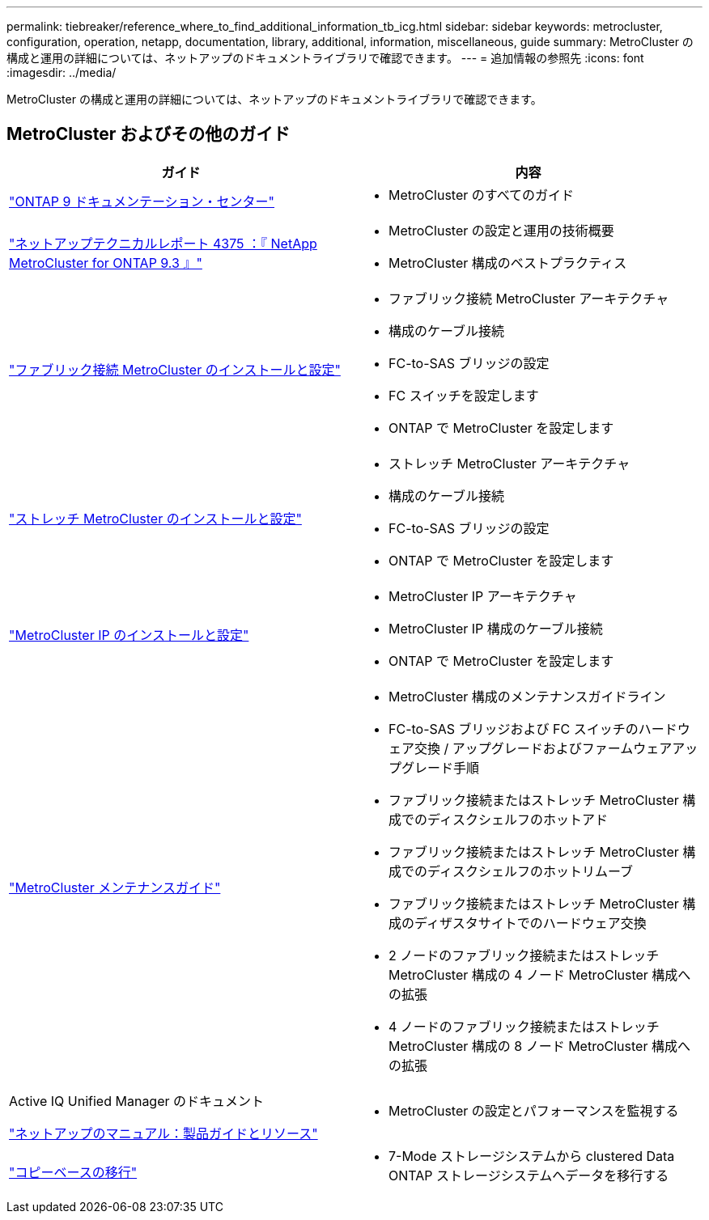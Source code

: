 ---
permalink: tiebreaker/reference_where_to_find_additional_information_tb_icg.html 
sidebar: sidebar 
keywords: metrocluster, configuration, operation, netapp, documentation, library, additional, information, miscellaneous, guide 
summary: MetroCluster の構成と運用の詳細については、ネットアップのドキュメントライブラリで確認できます。 
---
= 追加情報の参照先
:icons: font
:imagesdir: ../media/


[role="lead"]
MetroCluster の構成と運用の詳細については、ネットアップのドキュメントライブラリで確認できます。



== MetroCluster およびその他のガイド

|===
| ガイド | 内容 


 a| 
https://www.netapp.com/data-management/oncommand-system-documentation/["ONTAP 9 ドキュメンテーション・センター"]
 a| 
* MetroCluster のすべてのガイド




 a| 
http://www.netapp.com/us/media/tr-4375.pdf["ネットアップテクニカルレポート 4375 ：『 NetApp MetroCluster for ONTAP 9.3 』"]
 a| 
* MetroCluster の設定と運用の技術概要
* MetroCluster 構成のベストプラクティス




 a| 
https://docs.netapp.com/us-en/ontap-metrocluster/install-fc/index.html["ファブリック接続 MetroCluster のインストールと設定"]
 a| 
* ファブリック接続 MetroCluster アーキテクチャ
* 構成のケーブル接続
* FC-to-SAS ブリッジの設定
* FC スイッチを設定します
* ONTAP で MetroCluster を設定します




 a| 
https://docs.netapp.com/us-en/ontap-metrocluster/install-stretch/index.html["ストレッチ MetroCluster のインストールと設定"]
 a| 
* ストレッチ MetroCluster アーキテクチャ
* 構成のケーブル接続
* FC-to-SAS ブリッジの設定
* ONTAP で MetroCluster を設定します




 a| 
https://docs.netapp.com/us-en/ontap-metrocluster/install-ip/index.html["MetroCluster IP のインストールと設定"]
 a| 
* MetroCluster IP アーキテクチャ
* MetroCluster IP 構成のケーブル接続
* ONTAP で MetroCluster を設定します




 a| 
https://docs.netapp.com/us-en/ontap-metrocluster/maintain/index.html["MetroCluster メンテナンスガイド"]
 a| 
* MetroCluster 構成のメンテナンスガイドライン
* FC-to-SAS ブリッジおよび FC スイッチのハードウェア交換 / アップグレードおよびファームウェアアップグレード手順
* ファブリック接続またはストレッチ MetroCluster 構成でのディスクシェルフのホットアド
* ファブリック接続またはストレッチ MetroCluster 構成でのディスクシェルフのホットリムーブ
* ファブリック接続またはストレッチ MetroCluster 構成のディザスタサイトでのハードウェア交換
* 2 ノードのファブリック接続またはストレッチ MetroCluster 構成の 4 ノード MetroCluster 構成への拡張
* 4 ノードのファブリック接続またはストレッチ MetroCluster 構成の 8 ノード MetroCluster 構成への拡張




 a| 
Active IQ Unified Manager のドキュメント

https://docs.netapp.com["ネットアップのマニュアル：製品ガイドとリソース"]
 a| 
* MetroCluster の設定とパフォーマンスを監視する




 a| 
https://docs.netapp.com/us-en/ontap-7mode-transition/copy-based/index.html["コピーベースの移行"]
 a| 
* 7-Mode ストレージシステムから clustered Data ONTAP ストレージシステムへデータを移行する


|===